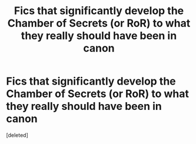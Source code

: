 #+TITLE: Fics that significantly develop the Chamber of Secrets (or RoR) to what they really should have been in canon

* Fics that significantly develop the Chamber of Secrets (or RoR) to what they really should have been in canon
:PROPERTIES:
:Score: 0
:DateUnix: 1577121333.0
:DateShort: 2019-Dec-23
:FlairText: Request/Discussion
:END:
[deleted]

